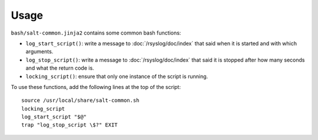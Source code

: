 Usage
=====

``bash/salt-common.jinja2`` contains some common bash functions:

* ``log_start_script()``: write a message to :doc:`/rsyslog/doc/index` that
  said when it is started and with which arguments.

* ``log_stop_script()``: write a message to :doc:`/rsyslog/doc/index` that said
  it is stopped after how many seconds and what the return code is.

* ``locking_script()``: ensure that only one instance of the script is running.

To use these functions, add the following lines at the top of the script::

  source /usr/local/share/salt-common.sh
  locking_script
  log_start_script "$@"
  trap "log_stop_script \$?" EXIT
